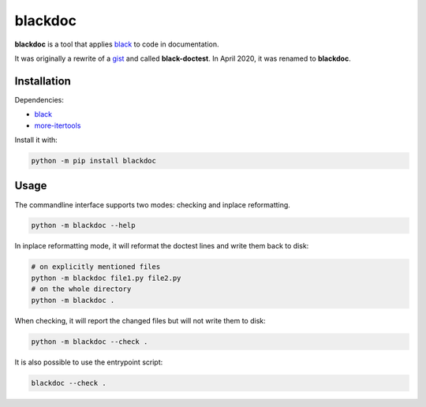blackdoc
========

.. image:: https://github.com/keewis/blackdoc/workflows/CI/badge.svg?branch=master
    :target: https://github.com/keewis/blackdoc/actions
.. image:: https://img.shields.io/badge/code%20style-black-000000.svg
    :target: https://github.com/python/black

**blackdoc** is a tool that applies `black`_ to code in documentation.

It was originally a rewrite of a `gist`_ and called
**black-doctest**. In April 2020, it was renamed to **blackdoc**.

.. _gist: https://gist.github.com/mattharrison/2a1a263597d80e99cf85e898b800ec32
.. _black: https://github.com/psf/black

Installation
------------
Dependencies:

- `black`_
- `more-itertools`_

.. _more-itertools: https://github.com/more-itertools/more-itertools

Install it with:

.. code:: bash

    python -m pip install blackdoc

Usage
-----
The commandline interface supports two modes: checking and inplace
reformatting.

.. code:: bash

    python -m blackdoc --help


In inplace reformatting mode, it will reformat the doctest lines and
write them back to disk:

.. code:: bash

    # on explicitly mentioned files
    python -m blackdoc file1.py file2.py
    # on the whole directory
    python -m blackdoc .


When checking, it will report the changed files but will not write them to disk:

.. code:: bash

    python -m blackdoc --check .

It is also possible to use the entrypoint script:

.. code:: bash

    blackdoc --check .
